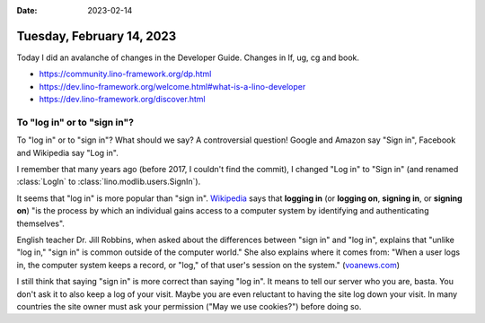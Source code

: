 :date: 2023-02-14

==========================
Tuesday, February 14, 2023
==========================

Today I did an avalanche of changes in the Developer Guide.
Changes in lf, ug, cg and book.

- https://community.lino-framework.org/dp.html
- https://dev.lino-framework.org/welcome.html#what-is-a-lino-developer
- https://dev.lino-framework.org/discover.html


To "log in" or to "sign in"?
============================

To "log in" or to "sign in"? What should we say? A controversial question!
Google and Amazon say "Sign in", Facebook and Wikipedia say "Log in".

I remember that many years ago (before 2017, I couldn't find the commit), I
changed "Log in" to "Sign in" (and renamed :class:`LogIn` to
:class:`lino.modlib.users.SignIn`).

It seems that "log in" is more popular than "sign in". `Wikipedia
<https://en.wikipedia.org/wiki/Login>`__
says that **logging in** (or **logging on**, **signing in**, or **signing on**)
"is the process by which an individual gains access to a computer system by
identifying and authenticating themselves".

English teacher Dr. Jill Robbins, when asked about the differences between "sign
in" and "log in", explains that "unlike "log in," "sign in" is common outside of
the computer world."  She also explains where it comes from: "When a user logs
in, the computer system keeps a record, or "log," of that user's session on the
system." (`voanews.com
<https://learningenglish.voanews.com/a/register-sign-in-and-log-in/6333897.html>`__)

I still think that saying "sign in" is more correct than saying "log in". It
means to tell our server who you are, basta. You don't ask it to also keep a log
of your visit. Maybe you are even reluctant to having the site log down your
visit. In many countries the site owner must ask your permission ("May we use
cookies?") before doing so.
